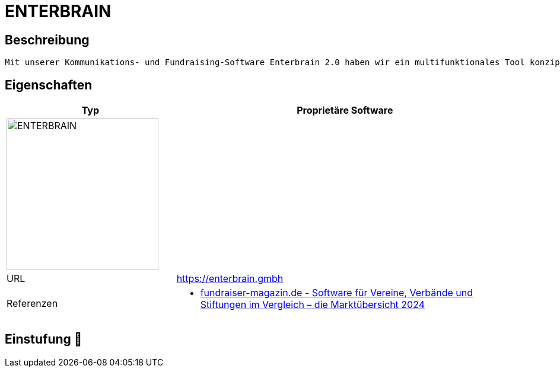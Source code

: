 = ENTERBRAIN

== Beschreibung

[source,website,subs="+normal"]
----
Mit unserer Kommunikations- und Fundraising-Software Enterbrain 2.0 haben wir ein multifunktionales Tool konzipiert, das speziell auf Hilfsorganisationen, Verbände, Kammern und Vereine ausgerichtet ist. Doch Enterbrain ist noch viel mehr – und bietet nicht nur individuell zugeschnittene Software-Lösungen aus einer Hand. Unser erfahrenes Service-Team übernimmt mit großer Empathie und Leidenschaft auf Wunsch auch alle administrativen Aufgaben und bietet vielfältige Service-Dienstleistungen rund um unsere Software-Module an.
----

== Eigenschaften

[%header%footer,cols="1,2a"]
|===
| Typ
| Proprietäre Software

2+^| image:https://enterbrain.gmbh/wp-content/uploads/logo.png[ENTERBRAIN,256]


| URL 
| https://enterbrain.gmbh

| Referenzen
| * https://web.fundraiser-magazin.de/software-marktuebersicht-vereine-verbaende-stiftungen[fundraiser-magazin.de - Software für Vereine, Verbände und Stiftungen im Vergleich – die Marktübersicht 2024]
|===

== Einstufung 🔴